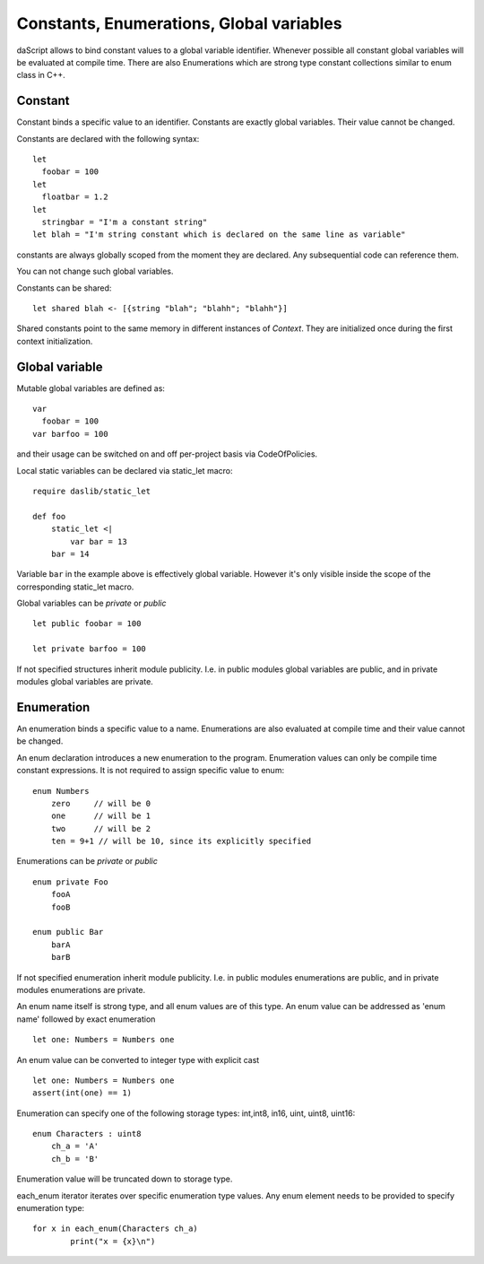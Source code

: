 .. _constants_and_enumerations:


=========================================
Constants, Enumerations, Global variables
=========================================

.. index::
    single: Constants, Enumerations, Global variables



daScript allows to bind constant values to a global variable identifier.
Whenever possible all constant global variables will be evaluated at compile time.
There are also Enumerations which are strong type constant collections similar to enum class in C++.

--------
Constant
--------

.. index::
    single: Constants

Constant binds a specific value to an identifier. Constants are exactly global variables. Their value cannot be changed.

Constants are declared with the following syntax::

    let
      foobar = 100
    let
      floatbar = 1.2
    let
      stringbar = "I'm a constant string"
    let blah = "I'm string constant which is declared on the same line as variable"

constants are always globally scoped from the moment they are declared.
Any subsequential code can reference them.

You can not change such global variables.

Constants can be shared::

    let shared blah <- [{string "blah"; "blahh"; "blahh"}]

Shared constants point to the same memory in different instances of `Context`.
They are initialized once during the first context initialization.

---------------
Global variable
---------------

Mutable global variables are defined as::

    var
      foobar = 100
    var barfoo = 100

and their usage can be switched on and off per-project basis via CodeOfPolicies.

Local static variables can be declared via static_let macro::

    require daslib/static_let

    def foo
        static_let <|
            var bar = 13
        bar = 14

Variable ``bar`` in the example above is effectively global variable.
However it's only visible inside the scope of the corresponding static_let macro.

Global variables can be `private` or `public` ::

    let public foobar = 100

    let private barfoo = 100

If not specified structures inherit module publicity. I.e. in public modules global variables are public,
and in private modules global variables are private.


.. _enumerations:

-----------
Enumeration
-----------

.. index::
    single: Enumerations

An enumeration binds a specific value to a name. Enumerations are also evaluated at compile time
and their value cannot be changed.

An enum declaration introduces a new enumeration to the program.
Enumeration values can only be compile time constant expressions.
It is not required to assign specific value to enum::

    enum Numbers
        zero     // will be 0
        one      // will be 1
        two      // will be 2
        ten = 9+1 // will be 10, since its explicitly specified

Enumerations can be `private` or `public` ::

    enum private Foo
        fooA
        fooB

    enum public Bar
        barA
        barB

If not specified enumeration inherit module publicity. I.e. in public modules enumerations are public,
and in private modules enumerations are private.

An enum name itself is strong type, and all enum values are of this type.
An enum value can be addressed as 'enum name' followed by exact enumeration ::

    let one: Numbers = Numbers one

An enum value can be converted to integer type with explicit cast ::

    let one: Numbers = Numbers one
    assert(int(one) == 1)

Enumeration can specify one of the following storage types: int,int8, in16, uint, uint8, uint16::

    enum Characters : uint8
        ch_a = 'A'
        ch_b = 'B'

Enumeration value will be truncated down to storage type.

each_enum iterator iterates over specific enumeration type values.
Any enum element needs to be provided to specify enumeration type::

	for x in each_enum(Characters ch_a)
		print("x = {x}\n")


